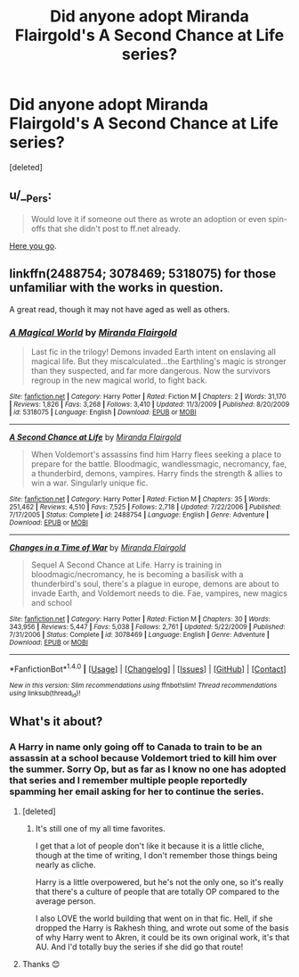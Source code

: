 #+TITLE: Did anyone adopt Miranda Flairgold's A Second Chance at Life series?

* Did anyone adopt Miranda Flairgold's A Second Chance at Life series?
:PROPERTIES:
:Score: 9
:DateUnix: 1486316957.0
:DateShort: 2017-Feb-05
:FlairText: Request
:END:
[deleted]


** u/__Pers:
#+begin_quote
  Would love it if someone out there as wrote an adoption or even spin-offs that she didn't post to ff.net already.
#+end_quote

[[https://forums.darklordpotter.net/showpost.php?p=222500&postcount=979][Here you go]].
:PROPERTIES:
:Author: __Pers
:Score: 1
:DateUnix: 1486398137.0
:DateShort: 2017-Feb-06
:END:


** linkffn(2488754; 3078469; 5318075) for those unfamiliar with the works in question.

A great read, though it may not have aged as well as others.
:PROPERTIES:
:Author: ajford
:Score: 1
:DateUnix: 1486413791.0
:DateShort: 2017-Feb-07
:END:

*** [[http://www.fanfiction.net/s/5318075/1/][*/A Magical World/*]] by [[https://www.fanfiction.net/u/100447/Miranda-Flairgold][/Miranda Flairgold/]]

#+begin_quote
  Last fic in the trilogy! Demons invaded Earth intent on enslaving all magical life. But they miscalculated...the Earthling's magic is stronger than they suspected, and far more dangerous. Now the survivors regroup in the new magical world, to fight back.
#+end_quote

^{/Site/: [[http://www.fanfiction.net/][fanfiction.net]] *|* /Category/: Harry Potter *|* /Rated/: Fiction M *|* /Chapters/: 2 *|* /Words/: 31,170 *|* /Reviews/: 1,826 *|* /Favs/: 3,268 *|* /Follows/: 3,410 *|* /Updated/: 11/3/2009 *|* /Published/: 8/20/2009 *|* /id/: 5318075 *|* /Language/: English *|* /Download/: [[http://www.ff2ebook.com/old/ffn-bot/index.php?id=5318075&source=ff&filetype=epub][EPUB]] or [[http://www.ff2ebook.com/old/ffn-bot/index.php?id=5318075&source=ff&filetype=mobi][MOBI]]}

--------------

[[http://www.fanfiction.net/s/2488754/1/][*/A Second Chance at Life/*]] by [[https://www.fanfiction.net/u/100447/Miranda-Flairgold][/Miranda Flairgold/]]

#+begin_quote
  When Voldemort's assassins find him Harry flees seeking a place to prepare for the battle. Bloodmagic, wandlessmagic, necromancy, fae, a thunderbird, demons, vampires. Harry finds the strength & allies to win a war. Singularly unique fic.
#+end_quote

^{/Site/: [[http://www.fanfiction.net/][fanfiction.net]] *|* /Category/: Harry Potter *|* /Rated/: Fiction M *|* /Chapters/: 35 *|* /Words/: 251,462 *|* /Reviews/: 4,510 *|* /Favs/: 7,525 *|* /Follows/: 2,718 *|* /Updated/: 7/22/2006 *|* /Published/: 7/17/2005 *|* /Status/: Complete *|* /id/: 2488754 *|* /Language/: English *|* /Genre/: Adventure *|* /Download/: [[http://www.ff2ebook.com/old/ffn-bot/index.php?id=2488754&source=ff&filetype=epub][EPUB]] or [[http://www.ff2ebook.com/old/ffn-bot/index.php?id=2488754&source=ff&filetype=mobi][MOBI]]}

--------------

[[http://www.fanfiction.net/s/3078469/1/][*/Changes in a Time of War/*]] by [[https://www.fanfiction.net/u/100447/Miranda-Flairgold][/Miranda Flairgold/]]

#+begin_quote
  Sequel A Second Chance at Life. Harry is training in bloodmagic/necromancy, he is becoming a basilisk with a thunderbird's soul, there's a plague in europe, demons are about to invade Earth, and Voldemort needs to die. Fae, vampires, new magics and school
#+end_quote

^{/Site/: [[http://www.fanfiction.net/][fanfiction.net]] *|* /Category/: Harry Potter *|* /Rated/: Fiction M *|* /Chapters/: 30 *|* /Words/: 343,956 *|* /Reviews/: 5,447 *|* /Favs/: 5,038 *|* /Follows/: 2,761 *|* /Updated/: 5/22/2009 *|* /Published/: 7/31/2006 *|* /Status/: Complete *|* /id/: 3078469 *|* /Language/: English *|* /Genre/: Adventure *|* /Download/: [[http://www.ff2ebook.com/old/ffn-bot/index.php?id=3078469&source=ff&filetype=epub][EPUB]] or [[http://www.ff2ebook.com/old/ffn-bot/index.php?id=3078469&source=ff&filetype=mobi][MOBI]]}

--------------

*FanfictionBot*^{1.4.0} *|* [[[https://github.com/tusing/reddit-ffn-bot/wiki/Usage][Usage]]] | [[[https://github.com/tusing/reddit-ffn-bot/wiki/Changelog][Changelog]]] | [[[https://github.com/tusing/reddit-ffn-bot/issues/][Issues]]] | [[[https://github.com/tusing/reddit-ffn-bot/][GitHub]]] | [[[https://www.reddit.com/message/compose?to=tusing][Contact]]]

^{/New in this version: Slim recommendations using/ ffnbot!slim! /Thread recommendations using/ linksub(thread_id)!}
:PROPERTIES:
:Author: FanfictionBot
:Score: 1
:DateUnix: 1486413799.0
:DateShort: 2017-Feb-07
:END:


** What's it about?
:PROPERTIES:
:Author: PhilboPenten
:Score: 0
:DateUnix: 1486335466.0
:DateShort: 2017-Feb-06
:END:

*** A Harry in name only going off to Canada to train to be an assassin at a school because Voldemort tried to kill him over the summer. Sorry Op, but as far as I know no one has adopted that series and I remember multiple people reportedly spamming her email asking for her to continue the series.
:PROPERTIES:
:Author: Sorryies
:Score: 3
:DateUnix: 1486342453.0
:DateShort: 2017-Feb-06
:END:

**** [deleted]
:PROPERTIES:
:Score: 2
:DateUnix: 1486403145.0
:DateShort: 2017-Feb-06
:END:

***** It's still one of my all time favorites.

I get that a lot of people don't like it because it is a little cliche, though at the time of writing, I don't remember those things being nearly as cliche.

Harry is a little overpowered, but he's not the only one, so it's really that there's a culture of people that are totally OP compared to the average person.

I also LOVE the world building that went on in that fic. Hell, if she dropped the Harry is Rakhesh thing, and wrote out some of the basis of why Harry went to Akren, it could be its own original work, it's that AU. And I'd totally buy the series if she did go that route!
:PROPERTIES:
:Author: ajford
:Score: 3
:DateUnix: 1486413644.0
:DateShort: 2017-Feb-07
:END:


**** Thanks 😊
:PROPERTIES:
:Author: PhilboPenten
:Score: 1
:DateUnix: 1486384365.0
:DateShort: 2017-Feb-06
:END:
